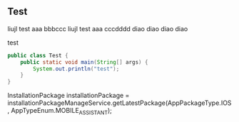 ** Test

liujl test aaa bbbccc
liujl test aaa cccdddd
diao diao diao diao

test



#+BEGIN_SRC java
public class Test {
    public static void main(String[] args) {
        System.out.println("test");
    }
}
#+END_SRC


 InstallationPackage installationPackage = installationPackageManageService.getLatestPackage(AppPackageType.IOS, AppTypeEnum.MOBILE_ASSISTANT);
